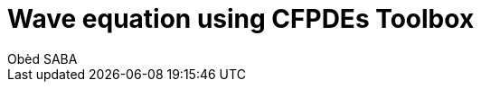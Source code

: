 = Wave equation using CFPDEs Toolbox
Obèd SABA
:page-plotly: true
:page-jupyter: true
:page-tags: case
:page-illustration: fin2d-4.png
:description: We simulate the wave equation using CFPDEs Toolbox